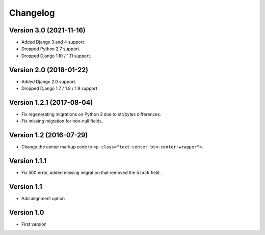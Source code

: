 Changelog
=========

Version 3.0 (2021-11-16)
------------------------

* Added Django 3 and 4 support
* Dropped Python 2.7 support.
* Dropped Django 1.10 / 1.11 support.

Version 2.0 (2018-01-22)
------------------------

* Added Django 2.0 support.
* Dropped Django 1.7 / 1.8 / 1.9 support


Version 1.2.1 (2017-08-04)
--------------------------

* Fix regenerating migrations on Python 3 due to str/bytes differences.
* Fix missing migration for non-null fields.


Version 1.2 (2016-07-29)
------------------------

* Change the center markup code to ``<p class="text-center btn-center-wrapper">``.

Version 1.1.1
-----------

* Fix 500 error, added missing migration that removed the ``block`` field.

Version 1.1
-----------

* Add alignment option

Version 1.0
-----------

* First version
